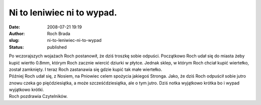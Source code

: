 Ni to leniwiec ni to wypad.
###########################
:date: 2008-07-21 19:19
:author: Roch Brada
:slug: ni-to-leniwiec-ni-to-wypad
:status: published

| Po wczorajszych wojażach Roch postanowił, że dziś troszkę sobie odpuści. Początkowo Roch udał się do miasta żeby kupić wiertło 0.8mm, którym Roch zacznie wiercić dziurki w płytce. Jednak sklep, w którym Roch chciał kupić wiertełko, został zamknięty. I teraz Roch zastanawia się gdzie kupić tak małe wiertełko.
| Później Roch udał się, z Nosiem, na Pniowiec celem spożycia jakiegoś Stronga. Jako, że dziś Roch odpuścił sobie jutro znowu czeka go pięćdziesiątka, a może szcześćdziesiątka, ale o tym jutro. Dziś notka wyjątkowo krótka bo i wypad wyjątkowo krótki.
| Roch pozdrawia Czytelników.
